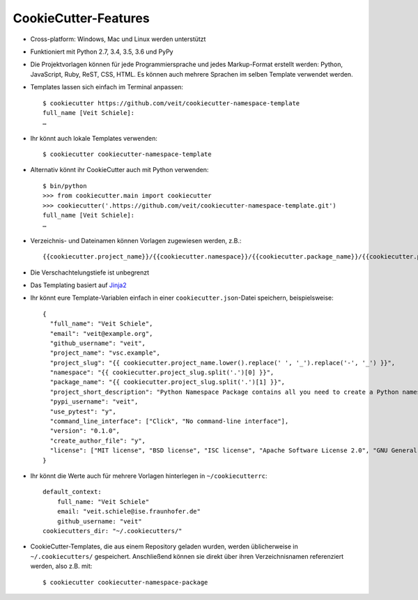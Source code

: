 CookieCutter-Features
=====================

* Cross-platform: Windows, Mac und Linux werden unterstützt
* Funktioniert mit Python 2.7, 3.4, 3.5, 3.6 und PyPy
* Die Projektvorlagen können für jede Programmiersprache und jedes
  Markup-Format erstellt werden: Python, JavaScript, Ruby, ReST, CSS, HTML.
  Es können auch mehrere Sprachen im selben Template verwendet werden.
* Templates lassen sich einfach im Terminal anpassen::

    $ cookiecutter https://github.com/veit/cookiecutter-namespace-template
    full_name [Veit Schiele]: 
    …

* Ihr könnt auch lokale Templates verwenden::

    $ cookiecutter cookiecutter-namespace-template

* Alternativ könnt ihr CookieCutter auch mit Python verwenden::

    $ bin/python
    >>> from cookiecutter.main import cookiecutter
    >>> cookiecutter('.https://github.com/veit/cookiecutter-namespace-template.git')
    full_name [Veit Schiele]: 
    …

* Verzeichnis- und Dateinamen können Vorlagen zugewiesen werden, z.B.::

    {{cookiecutter.project_name}}/{{cookiecutter.namespace}}/{{cookiecutter.package_name}}/{{cookiecutter.project_slug}}.py

* Die Verschachtelungstiefe ist unbegrenzt
* Das Templating basiert auf `Jinja2 <http://jinja.pocoo.org/>`_
* Ihr könnt eure Template-Variablen einfach in einer ``cookiecutter.json``-Datei
  speichern, beispielsweise::

    {
      "full_name": "Veit Schiele",
      "email": "veit@example.org",
      "github_username": "veit",
      "project_name": "vsc.example",
      "project_slug": "{{ cookiecutter.project_name.lower().replace(' ', '_').replace('-', '_') }}",
      "namespace": "{{ cookiecutter.project_slug.split('.')[0] }}",
      "package_name": "{{ cookiecutter.project_slug.split('.')[1] }}",
      "project_short_description": "Python Namespace Package contains all you need to create a Python namespace package.",
      "pypi_username": "veit",
      "use_pytest": "y",
      "command_line_interface": ["Click", "No command-line interface"],
      "version": "0.1.0",
      "create_author_file": "y",
      "license": ["MIT license", "BSD license", "ISC license", "Apache Software License 2.0", "GNU General Public License v3", "Not open source"]
    }

* Ihr könnt die Werte auch für mehrere Vorlagen hinterlegen in
  ``~/cookiecutterrc``::

    default_context:
        full_name: "Veit Schiele"
        email: "veit.schiele@ise.fraunhofer.de"
        github_username: "veit"
    cookiecutters_dir: "~/.cookiecutters/"

* CookieCutter-Templates, die aus einem Repository geladen wurden, werden
  üblicherweise in ``~/.cookiecutters/`` gespeichert. Anschließend können sie
  direkt über ihren Verzeichnisnamen referenziert werden, also z.B. mit::

    $ cookiecutter cookiecutter-namespace-package

